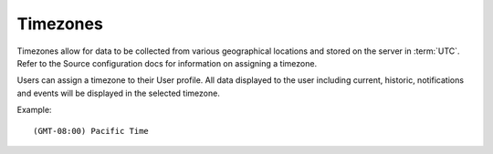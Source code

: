 .. _timezone:

Timezones
=========

Timezones allow for data to be collected from various geographical locations and stored on the server in :term:`UTC`.
Refer to the Source configuration docs for information on assigning a timezone.

Users can assign a timezone to their User profile. All data displayed to the user including current, historic, notifications and events will be displayed in the selected timezone.

Example::
	
	(GMT-08:00) Pacific Time